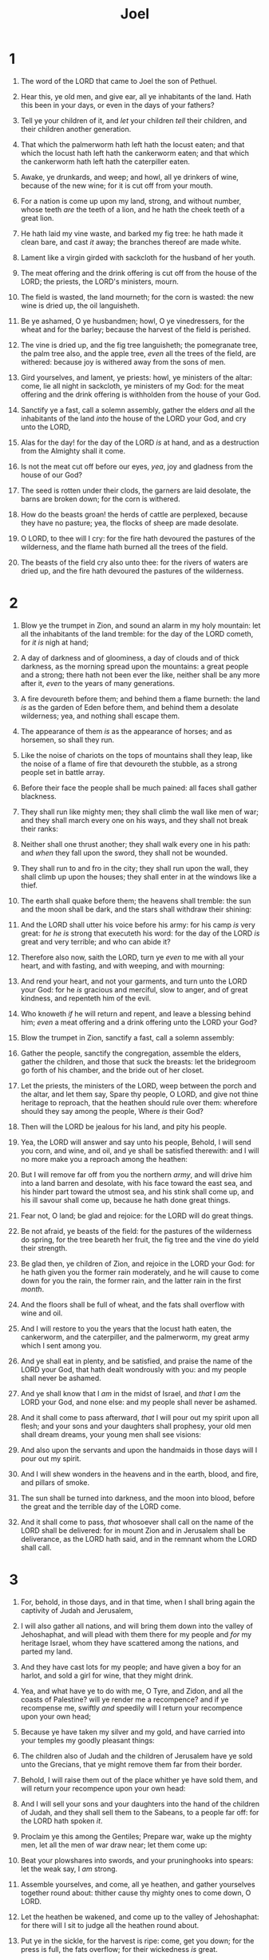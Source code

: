 #+TITLE: Joel
* 1
1. The word of the LORD that came to Joel the son of Pethuel.
2. Hear this, ye old men, and give ear, all ye inhabitants of the land. Hath this been in your days, or even in the days of your fathers?
3. Tell ye your children of it, and /let/ your children /tell/ their children, and their children another generation.
4. That which the palmerworm hath left hath the locust eaten; and that which the locust hath left hath the cankerworm eaten; and that which the cankerworm hath left hath the caterpiller eaten.
5. Awake, ye drunkards, and weep; and howl, all ye drinkers of wine, because of the new wine; for it is cut off from your mouth.
6. For a nation is come up upon my land, strong, and without number, whose teeth /are/ the teeth of a lion, and he hath the cheek teeth of a great lion.
7. He hath laid my vine waste, and barked my fig tree: he hath made it clean bare, and cast /it/ away; the branches thereof are made white.

8. Lament like a virgin girded with sackcloth for the husband of her youth.
9. The meat offering and the drink offering is cut off from the house of the LORD; the priests, the LORD's ministers, mourn.
10. The field is wasted, the land mourneth; for the corn is wasted: the new wine is dried up, the oil languisheth.
11. Be ye ashamed, O ye husbandmen; howl, O ye vinedressers, for the wheat and for the barley; because the harvest of the field is perished.
12. The vine is dried up, and the fig tree languisheth; the pomegranate tree, the palm tree also, and the apple tree, /even/ all the trees of the field, are withered: because joy is withered away from the sons of men.
13. Gird yourselves, and lament, ye priests: howl, ye ministers of the altar: come, lie all night in sackcloth, ye ministers of my God: for the meat offering and the drink offering is withholden from the house of your God.

14. Sanctify ye a fast, call a solemn assembly, gather the elders /and/ all the inhabitants of the land /into/ the house of the LORD your God, and cry unto the LORD,
15. Alas for the day! for the day of the LORD /is/ at hand, and as a destruction from the Almighty shall it come.
16. Is not the meat cut off before our eyes, /yea/, joy and gladness from the house of our God?
17. The seed is rotten under their clods, the garners are laid desolate, the barns are broken down; for the corn is withered.
18. How do the beasts groan! the herds of cattle are perplexed, because they have no pasture; yea, the flocks of sheep are made desolate.
19. O LORD, to thee will I cry: for the fire hath devoured the pastures of the wilderness, and the flame hath burned all the trees of the field.
20. The beasts of the field cry also unto thee: for the rivers of waters are dried up, and the fire hath devoured the pastures of the wilderness. 
* 2
1. Blow ye the trumpet in Zion, and sound an alarm in my holy mountain: let all the inhabitants of the land tremble: for the day of the LORD cometh, for /it is/ nigh at hand;
2. A day of darkness and of gloominess, a day of clouds and of thick darkness, as the morning spread upon the mountains: a great people and a strong; there hath not been ever the like, neither shall be any more after it, /even/ to the years of many generations.
3. A fire devoureth before them; and behind them a flame burneth: the land /is/ as the garden of Eden before them, and behind them a desolate wilderness; yea, and nothing shall escape them.
4. The appearance of them /is/ as the appearance of horses; and as horsemen, so shall they run.
5. Like the noise of chariots on the tops of mountains shall they leap, like the noise of a flame of fire that devoureth the stubble, as a strong people set in battle array.
6. Before their face the people shall be much pained: all faces shall gather blackness.
7. They shall run like mighty men; they shall climb the wall like men of war; and they shall march every one on his ways, and they shall not break their ranks:
8. Neither shall one thrust another; they shall walk every one in his path: and /when/ they fall upon the sword, they shall not be wounded.
9. They shall run to and fro in the city; they shall run upon the wall, they shall climb up upon the houses; they shall enter in at the windows like a thief.
10. The earth shall quake before them; the heavens shall tremble: the sun and the moon shall be dark, and the stars shall withdraw their shining:
11. And the LORD shall utter his voice before his army: for his camp /is/ very great: for /he is/ strong that executeth his word: for the day of the LORD /is/ great and very terrible; and who can abide it?

12. Therefore also now, saith the LORD, turn ye /even/ to me with all your heart, and with fasting, and with weeping, and with mourning:
13. And rend your heart, and not your garments, and turn unto the LORD your God: for he /is/ gracious and merciful, slow to anger, and of great kindness, and repenteth him of the evil.
14. Who knoweth /if/ he will return and repent, and leave a blessing behind him; /even/ a meat offering and a drink offering unto the LORD your God?

15. Blow the trumpet in Zion, sanctify a fast, call a solemn assembly:
16. Gather the people, sanctify the congregation, assemble the elders, gather the children, and those that suck the breasts: let the bridegroom go forth of his chamber, and the bride out of her closet.
17. Let the priests, the ministers of the LORD, weep between the porch and the altar, and let them say, Spare thy people, O LORD, and give not thine heritage to reproach, that the heathen should rule over them: wherefore should they say among the people, Where /is/ their God?

18. Then will the LORD be jealous for his land, and pity his people.
19. Yea, the LORD will answer and say unto his people, Behold, I will send you corn, and wine, and oil, and ye shall be satisfied therewith: and I will no more make you a reproach among the heathen:
20. But I will remove far off from you the northern /army/, and will drive him into a land barren and desolate, with his face toward the east sea, and his hinder part toward the utmost sea, and his stink shall come up, and his ill savour shall come up, because he hath done great things.

21. Fear not, O land; be glad and rejoice: for the LORD will do great things.
22. Be not afraid, ye beasts of the field: for the pastures of the wilderness do spring, for the tree beareth her fruit, the fig tree and the vine do yield their strength.
23. Be glad then, ye children of Zion, and rejoice in the LORD your God: for he hath given you the former rain moderately, and he will cause to come down for you the rain, the former rain, and the latter rain in the first /month/.
24. And the floors shall be full of wheat, and the fats shall overflow with wine and oil.
25. And I will restore to you the years that the locust hath eaten, the cankerworm, and the caterpiller, and the palmerworm, my great army which I sent among you.
26. And ye shall eat in plenty, and be satisfied, and praise the name of the LORD your God, that hath dealt wondrously with you: and my people shall never be ashamed.
27. And ye shall know that I /am/ in the midst of Israel, and /that/ I /am/ the LORD your God, and none else: and my people shall never be ashamed.

28. And it shall come to pass afterward, /that/ I will pour out my spirit upon all flesh; and your sons and your daughters shall prophesy, your old men shall dream dreams, your young men shall see visions:
29. And also upon the servants and upon the handmaids in those days will I pour out my spirit.
30. And I will shew wonders in the heavens and in the earth, blood, and fire, and pillars of smoke.
31. The sun shall be turned into darkness, and the moon into blood, before the great and the terrible day of the LORD come.
32. And it shall come to pass, /that/ whosoever shall call on the name of the LORD shall be delivered: for in mount Zion and in Jerusalem shall be deliverance, as the LORD hath said, and in the remnant whom the LORD shall call. 
* 3
1. For, behold, in those days, and in that time, when I shall bring again the captivity of Judah and Jerusalem,
2. I will also gather all nations, and will bring them down into the valley of Jehoshaphat, and will plead with them there for my people and /for/ my heritage Israel, whom they have scattered among the nations, and parted my land.
3. And they have cast lots for my people; and have given a boy for an harlot, and sold a girl for wine, that they might drink.
4. Yea, and what have ye to do with me, O Tyre, and Zidon, and all the coasts of Palestine? will ye render me a recompence? and if ye recompense me, swiftly /and/ speedily will I return your recompence upon your own head;
5. Because ye have taken my silver and my gold, and have carried into your temples my goodly pleasant things:
6. The children also of Judah and the children of Jerusalem have ye sold unto the Grecians, that ye might remove them far from their border.
7. Behold, I will raise them out of the place whither ye have sold them, and will return your recompence upon your own head:
8. And I will sell your sons and your daughters into the hand of the children of Judah, and they shall sell them to the Sabeans, to a people far off: for the LORD hath spoken /it/.

9. Proclaim ye this among the Gentiles; Prepare war, wake up the mighty men, let all the men of war draw near; let them come up:
10. Beat your plowshares into swords, and your pruninghooks into spears: let the weak say, I /am/ strong.
11. Assemble yourselves, and come, all ye heathen, and gather yourselves together round about: thither cause thy mighty ones to come down, O LORD.
12. Let the heathen be wakened, and come up to the valley of Jehoshaphat: for there will I sit to judge all the heathen round about.
13. Put ye in the sickle, for the harvest is ripe: come, get you down; for the press is full, the fats overflow; for their wickedness /is/ great.
14. Multitudes, multitudes in the valley of decision: for the day of the LORD /is/ near in the valley of decision.
15. The sun and the moon shall be darkened, and the stars shall withdraw their shining.
16. The LORD also shall roar out of Zion, and utter his voice from Jerusalem; and the heavens and the earth shall shake: but the LORD /will be/ the hope of his people, and the strength of the children of Israel.
17. So shall ye know that I /am/ the LORD your God dwelling in Zion, my holy mountain: then shall Jerusalem be holy, and there shall no strangers pass through her any more.

18. And it shall come to pass in that day, /that/ the mountains shall drop down new wine, and the hills shall flow with milk, and all the rivers of Judah shall flow with waters, and a fountain shall come forth of the house of the LORD, and shall water the valley of Shittim.
19. Egypt shall be a desolation, and Edom shall be a desolate wilderness, for the violence /against/ the children of Judah, because they have shed innocent blood in their land.
20. But Judah shall dwell for ever, and Jerusalem from generation to generation.
21. For I will cleanse their blood /that/ I have not cleansed: for the LORD dwelleth in Zion.  
